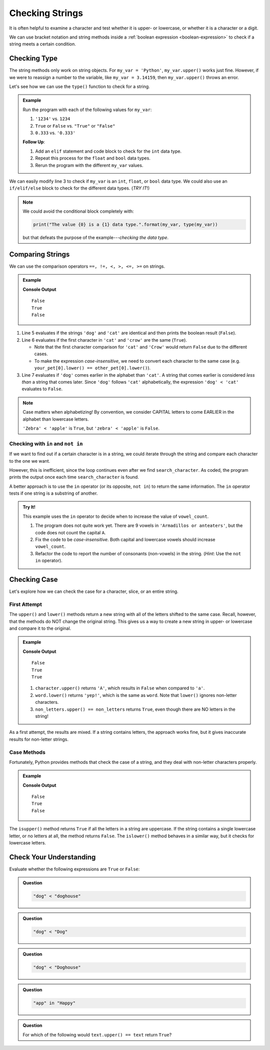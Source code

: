 Checking Strings
================

It is often helpful to examine a character and test whether it is upper- or
lowercase, or whether it is a character or a digit.

We can use bracket notation and string methods inside a
:ref:`boolean expression <boolean-expression>` to check if a string meets a
certain condition.

Checking Type
-------------

The string methods only work on string objects. For ``my_var = 'Python'``,
``my_var.upper()`` works just fine. However, if we were to reassign a number
to the variable, like ``my_var = 3.14159``, then ``my_var.upper()`` throws an
error.

Let's see how we can use the ``type()`` function to check for a string.

.. admonition:: Example

   .. raw:: html

      <iframe height="500px" width="100%" src="https://repl.it/@launchcode/LCHS-String-Conditionals-Practice?lite=true" scrolling="no" frameborder="yes" allowtransparency="true" allowfullscreen="true"></iframe>

   Run the program with each of the following values for ``my_var``:

   #. ``'1234'`` vs. ``1234``
   #. ``True`` or ``False`` vs. ``"True"`` or ``"False"``
   #. ``0.333`` vs. ``'0.333'``

   **Follow Up**:

   #. Add an ``elif`` statement and code block to check for the ``int`` data
      type.
   #. Repeat this process for the ``float`` and ``bool`` data types.
   #. Rerun the program with the different ``my_var`` values.
      
We can easily modify line 3 to check if ``my_var`` is an ``int``, ``float``,
or ``bool`` data type. We could also use an ``if/elif/else`` block to check for
the different data types.  (*TRY IT*!)

.. admonition:: Note

   We could avoid the conditional block completely with:

   .. sourcecode:: Python

      print("The value {0} is a {1} data type.".format(my_var, type(my_var))

   but that defeats the purpose of the example---*checking the data type*.    

Comparing Strings
-----------------

We can use the comparison operators ``==, !=, <, >, <=, >=`` on strings.

.. admonition:: Example

   .. sourcecode:: Python
      :linenos:

      my_pet = 'dog'
      your_pet = 'cat'
      other_pet = 'crow'

      print(my_pet == your_pet)
      print(your_pet[0] == other_pet[0])
      print(my_pet < your_pet)
   
   **Console Output**

   ::

      False
      True
      False

#. Line 5 evaluates if the strings ``'dog'`` and ``'cat'`` are identical and
   then prints the boolean result (``False``).
#. Line 6 evaluates if the first character in ``'cat'`` and ``'crow'`` are the
   same (``True``).

   - Note that the first character comparison for ``'cat'`` and ``'Crow'``
     would return ``False`` due to the different cases.
   - To make the expression *case-insensitive*, we need to convert each
     character to the same case (e.g.
     ``your_pet[0].lower() == other_pet[0].lower()``).

#. Line 7 evaluates if ``'dog'`` comes earlier in the alphabet than ``'cat'``.
   A string that comes earlier is considered *less than* a string that comes
   later. Since ``'dog'`` follows ``'cat'`` alphabetically, the expression
   ``'dog' < 'cat'`` evaluates to ``False``.
   
.. admonition:: Note

   Case matters when alphabetizing! By convention, we consider CAPITAL letters
   to come EARLIER in the alphabet than lowercase letters.
   
   ``'Zebra' < 'apple'`` is ``True``, but ``'zebra' < 'apple'`` is ``False``.

Checking with ``in`` and ``not in``
^^^^^^^^^^^^^^^^^^^^^^^^^^^^^^^^^^^

If we want to find out if a certain character is in a string, we could iterate
through the string and compare each character to the one we want.

.. sourcecode:: Python
   :linenos:

   title = 'The Hunger Games'
   search_character = 'e'

   for char in title:
      if char == search_character:
         print("'{0}' is in '{1}'.".format(search_character, title))

However, this is inefficient, since the loop continues even after we find
``search_character``. As coded, the program prints the output once each time
``search_character`` is found.

A better approach is to use the ``in`` operator (or its opposite, ``not in``)
to return the same information. The ``in`` operator tests if one string is a
substring of another.

.. sourcecode:: Python
   :linenos:

   title = 'The Hunger Games'
   search_character = 'e'

   if search_character in title:
      print("'{0}' is in '{1}'.".format(search_character, title))

.. admonition:: Try It!

   This example uses the ``in`` operator to decide when to increase the value
   of ``vowel_count``.

   .. raw:: html

      <iframe height="600px" width="100%" src="https://repl.it/@launchcode/LCHS-Conting-Vowels-Example?lite=true" scrolling="no" frameborder="yes" allowtransparency="true" allowfullscreen="true"></iframe>

   #. The program does not quite work yet. There are 9 vowels in
      ``'Armadillos or anteaters'``, but the code does not count the capital
      ``A``.
   #. Fix the code to be *case-insensitive*. Both capital and lowercase vowels
      should increase ``vowel_count``.
   #. Refactor the code to report the number of consonants (non-vowels) in the
      string. (*Hint*: Use the ``not in`` operator).

Checking Case
-------------

Let's explore how we can check the case for a character, slice, or an entire
string.

First Attempt
^^^^^^^^^^^^^

The ``upper()`` and ``lower()`` methods return a new string with all of the
letters shifted to the same case. Recall, however, that the methods do NOT
change the original string. This gives us a way to create a new string in
upper- or lowercase and compare it to the original.

.. admonition:: Example

   .. sourcecode:: Python
      :linenos:

      character = 'a'
      word = "yep!"
      non_letters = '$10.75'

      print(character.upper() == character)
      print(word.lower() == word)
      print(non_letters.upper() == non_letters)
   
   **Console Output**

   ::

      False
      True
      True

   #. ``character.upper()`` returns ``'A'``, which results in ``False`` when
      compared to ``'a'``.
   #. ``word.lower()`` returns ``'yep!'``, which is the same as ``word``. Note
      that ``lower()`` ignores non-letter characters.
   #. ``non_letters.upper() == non_letters`` returns ``True``, even though there
      are NO letters in the string!

As a first attempt, the results are mixed. If a string contains letters, the
approach works fine, but it gives inaccurate results for non-letter strings.

Case Methods
^^^^^^^^^^^^

Fortunately, Python provides methods that check the case of a string, and they
deal with non-letter characters properly.

.. admonition:: Example

   .. sourcecode:: Python
      :linenos:

      character = 'a'
      word = "yep!"
      non_letters = '$10.75'

      print(character.isupper())
      print(word.islower())
      print(non_letters.isupper())
   
   **Console Output**

   ::

      False
      True
      False

The ``isupper()`` method returns ``True`` if all the letters in a string are
uppercase. If the string contains a single lowercase letter, or no letters at
all, the method returns ``False``. The ``islower()`` method behaves in a
similar way, but it checks for lowercase letters.

Check Your Understanding
------------------------

Evaluate whether the following expressions are ``True`` or ``False``:

.. admonition:: Question

   .. sourcecode:: Python

      "dog" < "doghouse"

   .. raw:: html
   
      <ol type="a">
         <li><input type="radio" name="Q1" autocomplete="off" onclick="evaluateMC(name, true)"> <span style="color:#419f6a; font-weight: bold">True</span></li>
         <li><input type="radio" name="Q1" autocomplete="off" onclick="evaluateMC(name, false)"> <span style="color:#419f6a; font-weight: bold">False</span></li>
      </ol>
      <p id="Q1"></p>

.. Answer = True

.. admonition:: Question

   .. sourcecode:: Python

      "dog" < "Dog"

   .. raw:: html
   
      <ol type="a">
         <li><input type="radio" name="Q2" autocomplete="off" onclick="evaluateMC(name, false)"> <span style="color:#419f6a; font-weight: bold">True</span></li>
         <li><input type="radio" name="Q2" autocomplete="off" onclick="evaluateMC(name, true)"> <span style="color:#419f6a; font-weight: bold">False</span></li>
      </ol>
      <p id="Q2"></p>

.. Answer = False

.. admonition:: Question

   .. sourcecode:: Python

      "dog" < "Doghouse"
   
   .. raw:: html
   
      <ol type="a">
         <li><input type="radio" name="Q3" autocomplete="off" onclick="evaluateMC(name, false)"> <span style="color:#419f6a; font-weight: bold">True</span></li>
         <li><input type="radio" name="Q3" autocomplete="off" onclick="evaluateMC(name, true)"> <span style="color:#419f6a; font-weight: bold">False</span></li>
      </ol>
      <p id="Q3"></p>

.. Answer = False

.. admonition:: Question

   .. sourcecode:: Python

      "app" in "Happy"

   .. raw:: html
   
      <ol type="a">
         <li><input type="radio" name="Q4" autocomplete="off" onclick="evaluateMC(name, true)"> <span style="color:#419f6a; font-weight: bold">True</span></li>
         <li><input type="radio" name="Q4" autocomplete="off" onclick="evaluateMC(name, false)"> <span style="color:#419f6a; font-weight: bold">False</span></li>
      </ol>
      <p id="Q4"></p>

.. Answer = True 

.. admonition:: Question

   For which of the following would ``text.upper() == text`` return
   ``True``?

   .. raw:: html
   
      <ol type="a">
         <li><input type="radio" name="Q5" autocomplete="off" onclick="evaluateMC(name, false)"> <span style="color:#419f6a; font-weight: bold">text = 'Stop Yelling!'</span></li>
         <li><input type="radio" name="Q5" autocomplete="off" onclick="evaluateMC(name, true)"> <span style="color:#419f6a; font-weight: bold">text = 'STOP YELLING!'</span></li>
         <li><input type="radio" name="Q5" autocomplete="off" onclick="evaluateMC(name, false)"> <span style="color:#419f6a; font-weight: bold">text = 'stop yelling!'</span></li>
         <li><input type="radio" name="Q5" autocomplete="off" onclick="evaluateMC(name, false)"> <span style="color:#419f6a; font-weight: bold">text = 'STOP YELLINg!'</span></li>
         <li><input type="radio" name="Q5" autocomplete="off" onclick="evaluateMC(name, false)"> All return <span style="color:#419f6a; font-weight: bold">True</span></li>
         <li><input type="radio" name="Q5" autocomplete="off" onclick="evaluateMC(name, false)"> None return <span style="color:#419f6a; font-weight: bold">True</span></li>
      </ol>
      <p id="Q5"></p>

.. Answer = b

.. raw:: html

   <script type="text/JavaScript">
      function evaluateMC(id, correct) {
         if (correct) {
            document.getElementById(id).innerHTML = 'Yep!';
            document.getElementById(id).style.color = 'blue';
         } else {
            document.getElementById(id).innerHTML = 'Nope!';
            document.getElementById(id).style.color = 'red';
         }
      }
   </script>
